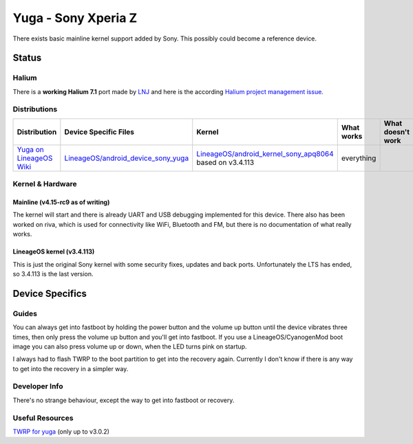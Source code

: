 
Yuga - Sony Xperia Z
====================

There exists basic mainline kernel support added by Sony. This possibly could
become a reference device.

Status
------

Halium
^^^^^^

There is a **working Halium 7.1** port made by `LNJ <https://github.com/LNJ2>`_
and here is the according `Halium project management issue <https://github.com/Halium/projectmanagement/issues/19>`_.

Distributions
^^^^^^^^^^^^^

.. list-table::
   :header-rows: 1

   * - Distribution
     - Device Specific Files
     - Kernel
     - What works
     - What doesn't work
   * - `Yuga on LineageOS Wiki <https://wiki.lineageos.org/devices/yuga/>`_
     - `LineageOS/android_device_sony_yuga <https://github.com/lineageos/android_device_sony_yuga>`_
     - `LineageOS/android_kernel_sony_apq8064 <https://github.com/lineageos/android_kernel_sony_apq8064>`_ based on v3.4.113
     - everything
     -


Kernel & Hardware
^^^^^^^^^^^^^^^^^

Mainline (v4.15-rc9 as of writing)
~~~~~~~~~~~~~~~~~~~~~~~~~~~~~~~~~~

The kernel will start and there is already UART and USB debugging implemented
for this device. There also has been worked on riva, which is used for
connectivity like WiFi, Bluetooth and FM, but there is no documentation of what
really works.

LineageOS kernel (v3.4.113)
~~~~~~~~~~~~~~~~~~~~~~~~~~~

This is just the original Sony kernel with some security fixes, updates and back
ports. Unfortunately the LTS has ended, so 3.4.113 is the last version.


Device Specifics
----------------

Guides
^^^^^^

You can always get into fastboot by holding the power button and the volume up
button until the device vibrates three times, then only press the volume up
button and you'll get into fastboot. If you use a LineageOS/CyanogenMod boot image
you can also press volume up or down, when the LED turns pink on startup.

I always had to flash TWRP to the boot partition to get into the recovery again.
Currently I don't know if there is any way to get into the recovery in a simpler
way.


Developer Info
^^^^^^^^^^^^^^

There's no strange behaviour, except the way to get into fastboot or recovery.

Useful Resources
^^^^^^^^^^^^^^^^

`TWRP for yuga <https://twrp.me/sony/sonyxperiaz.html>`_ (only up to v3.0.2)
